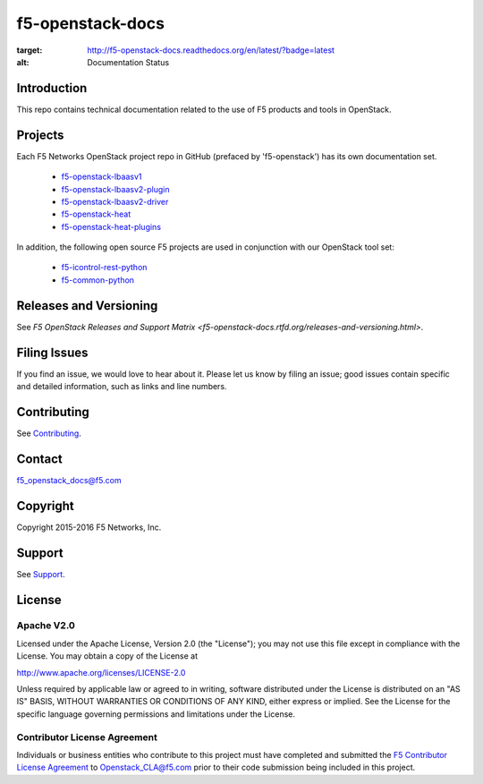 .. raw:: html

   <!--
   Copyright 2015-2016 F5 Networks Inc.

   Licensed under the Apache License, Version 2.0 (the "License");
   you may not use this file except in compliance with the License.
   You may obtain a copy of the License at

      http://www.apache.org/licenses/LICENSE-2.0

   Unless required by applicable law or agreed to in writing, software
   distributed under the License is distributed on an "AS IS" BASIS,
   WITHOUT WARRANTIES OR CONDITIONS OF ANY KIND, either express or implied.
   See the License for the specific language governing permissions and
   limitations under the License.
   -->

f5-openstack-docs
=================

.. image:: https://readthedocs.org/projects/f5-openstack-docs/badge/?version=latest
:target: http://f5-openstack-docs.readthedocs.org/en/latest/?badge=latest
:alt: Documentation Status

Introduction
------------
This repo contains technical documentation related to the use of F5 products and tools in OpenStack.

Projects
--------
Each F5 Networks OpenStack project repo in GitHub (prefaced by 'f5-openstack') has its own documentation set.

    - `f5-openstack-lbaasv1 <http://f5-openstack-lbaasv1.readthedocs.org/en/liberty/>`_
    - `f5-openstack-lbaasv2-plugin <coming soon>`_
    - `f5-openstack-lbaasv2-driver <coming soon>`_
    - `f5-openstack-heat <coming soon>`_
    - `f5-openstack-heat-plugins <coming soon>`_

In addition, the following open source F5 projects are used in conjunction with our OpenStack tool set:

    - `f5-icontrol-rest-python <http://icontrol.readthedocs.org/en/latest/>`_
    - `f5-common-python <https://f5-sdk.readthedocs.org/en/latest/>`_


Releases and Versioning
-----------------------
See `F5 OpenStack Releases and Support Matrix <f5-openstack-docs.rtfd.org/releases-and-versioning.html>`.


Filing Issues
-------------
If you find an issue, we would love to hear about it. Please let us know by filing an issue; good issues contain specific and detailed information, such as links and line numbers.

Contributing
------------
See `Contributing <CONTRIBUTING.md>`_.

Contact
-------
f5_openstack_docs@f5.com

Copyright
---------
Copyright 2015-2016 F5 Networks, Inc.

Support
-------
See `Support <SUPPORT.md>`_.

License
-------

Apache V2.0
~~~~~~~~~~~
Licensed under the Apache License, Version 2.0 (the "License"); you may
not use this file except in compliance with the License. You may obtain
a copy of the License at

http://www.apache.org/licenses/LICENSE-2.0

Unless required by applicable law or agreed to in writing, software
distributed under the License is distributed on an "AS IS" BASIS,
WITHOUT WARRANTIES OR CONDITIONS OF ANY KIND, either express or implied.
See the License for the specific language governing permissions and
limitations under the License.

Contributor License Agreement
~~~~~~~~~~~~~~~~~~~~~~~~~~~~~
Individuals or business entities who contribute to this project must
have completed and submitted the `F5 Contributor License
Agreement <http://f5-openstack-docs.rtfd.org/cla_landing.html>`_
to Openstack_CLA@f5.com prior to their code submission being included
in this project.



